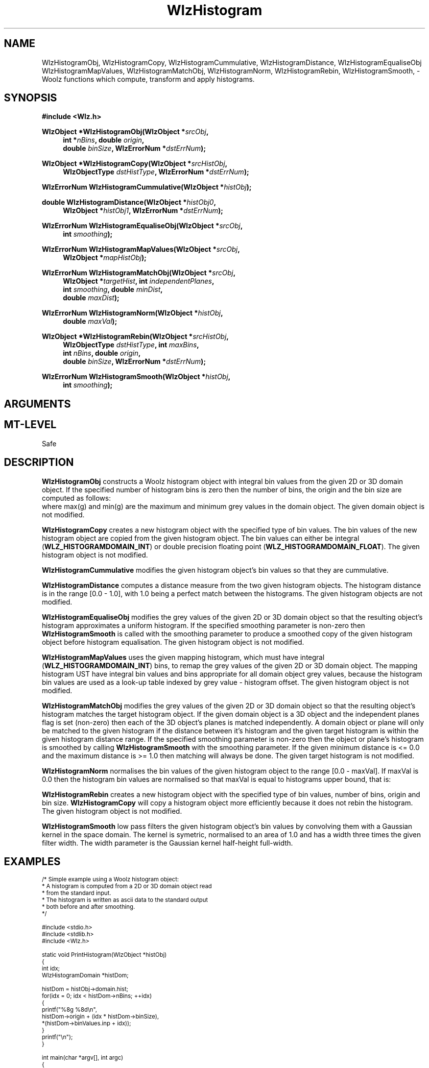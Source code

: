 '\" te
.\" ident MRC HGU $Id$
.\"""""""""""""""""""""""""""""""""""""""""""""""""""""""""""""""""""""""
.\" Project:    Woolz
.\" Title:      WlzHistogram.3
.\" Date:       March 1999
.\" Author:     Bill Hill
.\" Copyright:	1999 Medical Research Council, UK.
.\"		All rights reserved.
.\" Address:	MRC Human Genetics Unit,
.\"		Western General Hospital,
.\"		Edinburgh, EH4 2XU, UK.
.\" Purpose:    Woolz functions which compute, transform and use
.\"		histograms.
.\" $Revision$
.\" Maintenance:Log changes below, with most recent at top of list.
.\"""""""""""""""""""""""""""""""""""""""""""""""""""""""""""""""""""""""
.nh
.TH "WlzHistogram" 3 "MRC HGU Woolz" "Woolz Procedure Library"
.SH NAME
WlzHistogramObj,
WlzHistogramCopy,
WlzHistogramCummulative,
WlzHistogramDistance,
WlzHistogramEqualiseObj
WlzHistogramMapValues,
WlzHistogramMatchObj,
WlzHistogramNorm,
WlzHistogramRebin,
WlzHistogramSmooth, \- Woolz functions which compute, transform and
apply histograms.
.SH SYNOPSIS
.LP
.B #include <Wlz.h>
.LP
.BI "WlzObject *WlzHistogramObj(WlzObject *" "srcObj" ,
.in +4m
.BI "int *" "nBins" ,
.BI "double " "origin" ,
.br
.BI "double " "binSize" ,
.BI "WlzErrorNum *" "dstErrNum" );
.in -4m
.LP
.BI "WlzObject *WlzHistogramCopy(WlzObject *" "srcHistObj" ,
.in +4m
.br
.BI "WlzObjectType " "dstHistType" ,
.BI "WlzErrorNum *" "dstErrNum" );
.in -4m
.LP
.BI "WlzErrorNum WlzHistogramCummulative(WlzObject *" "histObj" );
.LP
.BI "double WlzHistogramDistance(WlzObject *" "histObj0" ,
.in +4m
.br
.BI "WlzObject *" "histObj1" ,
.BI "WlzErrorNum *" "dstErrNum" );
.in -4m
.LP
.BI "WlzErrorNum WlzHistogramEqualiseObj(WlzObject *" "srcObj" ,
.in +4m
.br
.BI "int " "smoothing" );
.in -4m
.LP
.BI "WlzErrorNum WlzHistogramMapValues(WlzObject *" "srcObj" ,
.in +4m
.br
.BI "WlzObject *" "mapHistObj" );
.in -4m
.LP
.BI "WlzErrorNum WlzHistogramMatchObj(WlzObject *" "srcObj" ,
.in +4m
.br
.BI "WlzObject *" "targetHist" ,
.BI "int " "independentPlanes" ,
.br
.BI "int " "smoothing" ,
.BI "double " "minDist" , 
.br
.BI "double " "maxDist" );
.in -4m
.LP
.BI "WlzErrorNum WlzHistogramNorm(WlzObject *" histObj ,
.in +4m
.br
.BI "double " "maxVal" );
.in -4m
.LP
.BI "WlzObject *WlzHistogramRebin(WlzObject *" srcHistObj ,
.in +4m
.br
.BI "WlzObjectType " "dstHistType" ,
.BI "int " "maxBins" ,
.br
.BI "int " "nBins" ,
.BI "double " "origin" ,
.br
.BI "double " "binSize" ,
.BI "WlzErrorNum *" "dstErrNum" );
.in -4m
.LP
.BI "WlzErrorNum WlzHistogramSmooth(WlzObject *" "histObj" ,
.in +4m
.br
.BI "int " "smoothing" );
.in -4m
.SH ARGUMENTS
.TS
tab(^);
lI l.
binSize^histogram bin width.
dstErrNum^destination pointer for error number.
dstHistType^type for new histogram domain.
histObj^histogram object.
histObj0^first histogram object.
histObj1^second histogram object.
independentPlanes^independent planes flag.
mapHistObj^histogram object for mapping grey values.
maxBins^number of histogram bins allocated.
maxDist^maximum distance.
maxVal^maximum value after normalisation.
minDist^minimum distance.
nBins^number of histogram bins.
origin^lowest grey value in first histogram bin.
smoothing^parameter for Gaussian smoothing of histogram.
srcHistObj^source histogram object.
srcObj^source domain object.
.TE
.SH MT-LEVEL
.LP
Safe
.SH DESCRIPTION
.LP
.B WlzHistogramObj
constructs a Woolz histogram object with integral
bin values from the given 2D or 3D domain object.
If the specified number of histogram bins is zero
then the number of bins, the origin and the bin size
are computed as follows:
.br
.in +4m
.TS
tab(^);
l l l.
nBins ^ = ^ ceil(max(g) - min(g) + 1.0)
origin ^ = ^ min(g)
binSize ^ = ^ 1.0
.TE
.in -4m
where max(g) and min(g) are the maximum and minimum grey values in
the domain object.
The given domain object is not modified.
.LP
.B WlzHistogramCopy
creates a new histogram object
with the specified type of bin values.
The bin values of the new histogram object are copied from the given
histogram object.
The bin values can either be integral (\fBWLZ_HISTOGRAMDOMAIN_INT\fR) or
double precision floating point (\fBWLZ_HISTOGRAMDOMAIN_FLOAT\fR).
The given histogram object is not modified.
.LP
.B WlzHistogramCummulative
modifies the given histogram object's
bin values so that they are cummulative.
.LP
.B WlzHistogramDistance
computes a distance measure from the two
given histogram objects.
The histogram distance is in the range [0.0 - 1.0],
with 1.0 being a perfect match between the histograms.
The given histogram objects are not modified.
.LP
.B WlzHistogramEqualiseObj
modifies the grey values of the given 2D or 3D domain object so that the
resulting object's histogram approximates a uniform histogram.
If the specified smoothing parameter is non-zero then
\fBWlzHistogramSmooth\fR is called with the smoothing parameter
to produce a smoothed copy of the given histogram object
before histogram equalisation.
The given histogram object is not modified.
.LP
.B WlzHistogramMapValues
uses the given mapping histogram,
which must have integral (\fBWLZ_HISTOGRAMDOMAIN_INT\fR) bins,
to remap the grey values of the given 2D or 3D domain object.
The mapping histogram \fMUST\fR have integral bin values
and bins appropriate for all domain object grey values,
because the histogram bin values are used as a look\-up table
indexed by grey value - histogram offset.
The given histogram object is not modified.
.LP
.B WlzHistogramMatchObj
modifies the grey values of the given 2D or 3D domain object so that the
resulting object's histogram matches the target histogram object.
If the given domain object is a 3D object and the
independent planes flag is set (non\-zero) then each of the 3D
object's planes is matched independently.
A domain object or plane will only be matched to the
given histogram if the distance between it's histogram
and the given target histogram is within the given
histogram distance range.
If the specified smoothing parameter is non\-zero then the object or plane's
histogram is smoothed by calling \fBWlzHistogramSmooth\fR with the smoothing
parameter.
If the given minimum distance is <= 0.0 and the maximum distance is >= 1.0
then matching will always be done.
The given target histogram is not modified.
.LP
.B WlzHistogramNorm
normalises the bin values of the given histogram object to the
range [0.0 - maxVal].
If maxVal is 0.0 then the histogram bin values are
normalised so that maxVal is equal to histograms upper bound, that is:
.in +4m
.TS
tab(^);
l l l.
maxVal ^ = ^ origin + (binSize * (nBins - 1))
.TE
.in -4m
.LP 
.B WlzHistogramRebin
creates a new histogram object
with the specified type of bin values,
number of bins, origin and bin size.
\fBWlzHistogramCopy\fR will copy a histogram object
more efficiently because it does not rebin the
histogram.
The given histogram object is not modified.
.LP
.B WlzHistogramSmooth
low pass filters the given histogram object's bin values by convolving them
with a Gaussian kernel in the space domain.
The kernel is symetric, normalised to an area of 1.0
and has a width three times the given filter width. 
The width parameter is the Gaussian kernel half\-height full\-width.
.SH EXAMPLES
.LP
.ps -2
.cs R 24
.nf
/* Simple example using a Woolz histogram object:
 * A histogram is computed from a 2D or 3D domain object read
 * from the standard input.
 * The histogram is written as ascii data to the standard output
 * both before and after smoothing.
 */

#include <stdio.h>
#include <stdlib.h>
#include <Wlz.h>

static void     PrintHistogram(WlzObject *histObj)
{
  int           idx;
  WlzHistogramDomain *histDom;

    histDom = histObj->domain.hist;
    for(idx = 0; idx < histDom->nBins; ++idx)
    {
      printf("%8g %8d\\n",
             histDom->origin + (idx * histDom->binSize),
             *(histDom->binValues.inp + idx));
    }
    printf("\\n");
}

int             main(char *argv[], int argc)
{
  WlzObject     *domObj = NULL,
                *histObj = NULL;
  WlzErrorNum   errNum = WLZ_ERR_NONE;
 
  if((domObj = WlzAssignObject(WlzReadObj(stdin, &errNum), NULL)) == NULL)
  {
    (void )fprintf(stderr, "%s: failed to read object.\\n",
                   argv[0]);
  }
  else if(((domObj->type != WLZ_2D_DOMAINOBJ) &&
           (domObj->type != WLZ_3D_DOMAINOBJ)) ||
          (domObj->domain.core == NULL) ||
          (domObj->values.core == NULL))
  {
    (void )fprintf(stderr, "%s: Inappropriate object type.\\n",
                   argv[0]);
    errNum = INVALID_OBJECT_TYPE;
  }
  else
  {
    histObj = WlzAssignObject(WlzHistogramObj(domObj, 0, 0.0, 1.0,
                              &errNum), NULL);
    if((histObj == NULL) || (errNum != WLZ_ERR_NONE))
    {
      (void )fprintf(stderr,
                     "%s: Failed to compute histogram object.\\n",
                     argv[0]);
    }
  }
  if(errNum == WLZ_ERR_NONE)
  {           
    PrintHistogram(histObj);
  }
  if(errNum == WLZ_ERR_NONE)
  {
    errNum = WlzHistogramSmooth(histObj, 5);
    if(errNum != WLZ_ERR_NONE)
    {
      (void )fprintf(stderr,
                     "%s: Failed to smooth histogram object.\\n",
                     argv[0]);
    }
  }
  if(errNum == WLZ_ERR_NONE)
  {           
    PrintHistogram(histObj);
  }
  if(domObj)
  {
    WlzFreeObj(domObj);
  }
  if(histObj)
  {
    WlzFreeObj(histObj);
  }
  return(errNum);
}

.fi
.cs R
.ps +2
.SH SEE ALSO
WlzHistogramObj(1), WlzHistogramData(1),
WlzHistogramEqualiseObj(1), WlzHistogramMatchObj(1),
WlzHistogramRebin(1), WlzHistogramSmooth(1),
WlzError(3)
.SH BUGS
Still to be found.
